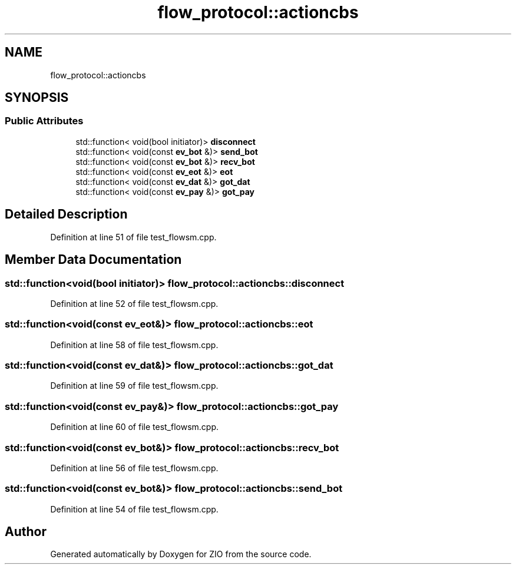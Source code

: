 .TH "flow_protocol::actioncbs" 3 "Tue Feb 4 2020" "ZIO" \" -*- nroff -*-
.ad l
.nh
.SH NAME
flow_protocol::actioncbs
.SH SYNOPSIS
.br
.PP
.SS "Public Attributes"

.in +1c
.ti -1c
.RI "std::function< void(bool initiator)> \fBdisconnect\fP"
.br
.ti -1c
.RI "std::function< void(const \fBev_bot\fP &)> \fBsend_bot\fP"
.br
.ti -1c
.RI "std::function< void(const \fBev_bot\fP &)> \fBrecv_bot\fP"
.br
.ti -1c
.RI "std::function< void(const \fBev_eot\fP &)> \fBeot\fP"
.br
.ti -1c
.RI "std::function< void(const \fBev_dat\fP &)> \fBgot_dat\fP"
.br
.ti -1c
.RI "std::function< void(const \fBev_pay\fP &)> \fBgot_pay\fP"
.br
.in -1c
.SH "Detailed Description"
.PP 
Definition at line 51 of file test_flowsm\&.cpp\&.
.SH "Member Data Documentation"
.PP 
.SS "std::function<void(bool initiator)> flow_protocol::actioncbs::disconnect"

.PP
Definition at line 52 of file test_flowsm\&.cpp\&.
.SS "std::function<void(const \fBev_eot\fP&)> flow_protocol::actioncbs::eot"

.PP
Definition at line 58 of file test_flowsm\&.cpp\&.
.SS "std::function<void(const \fBev_dat\fP&)> flow_protocol::actioncbs::got_dat"

.PP
Definition at line 59 of file test_flowsm\&.cpp\&.
.SS "std::function<void(const \fBev_pay\fP&)> flow_protocol::actioncbs::got_pay"

.PP
Definition at line 60 of file test_flowsm\&.cpp\&.
.SS "std::function<void(const \fBev_bot\fP&)> flow_protocol::actioncbs::recv_bot"

.PP
Definition at line 56 of file test_flowsm\&.cpp\&.
.SS "std::function<void(const \fBev_bot\fP&)> flow_protocol::actioncbs::send_bot"

.PP
Definition at line 54 of file test_flowsm\&.cpp\&.

.SH "Author"
.PP 
Generated automatically by Doxygen for ZIO from the source code\&.
